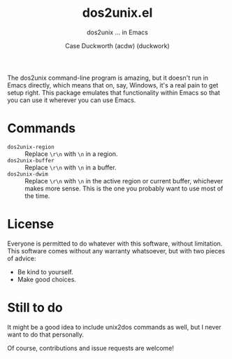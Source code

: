 #+TITLE: dos2unix.el
#+SUBTITLE: dos2unix ... in Emacs
#+AUTHOR: Case Duckworth (acdw) (duckwork)

The dos2unix command-line program is amazing, but it doesn't run in Emacs
directly, which means that on, say, Windows, it's a real pain to get setup
right.  This package emulates that functionality within Emacs so that you can
use it wherever you can use Emacs.

* Commands

- ~dos2unix-region~ :: Replace =\r\n= with =\n= in a region.
- ~dos2unix-buffer~ :: Replace =\r\n= with =\n= in a buffer.
- ~dos2unix-dwim~ :: Replace =\r\n= with =\n= in the active region or current buffer,
  whichever makes more sense.  This is the one you probably want to use most of
  the time.

* License

Everyone is permitted to do whatever with this software, without limitation.
This software comes without any warranty whatsoever, but with two pieces of
advice:

- Be kind to yourself.
- Make good choices.

* Still to do

It might be a good idea to include unix2dos commands as well, but I never want
to do that personally.

Of course, contributions and issue requests are welcome!
